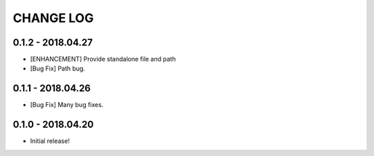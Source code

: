 CHANGE LOG
==========

0.1.2 - 2018.04.27
------------------
* [ENHANCEMENT] Provide standalone file and path
* [Bug Fix] Path bug.

0.1.1 - 2018.04.26
------------------
* [Bug Fix] Many bug fixes.

0.1.0 - 2018.04.20
------------------
* Initial release!
